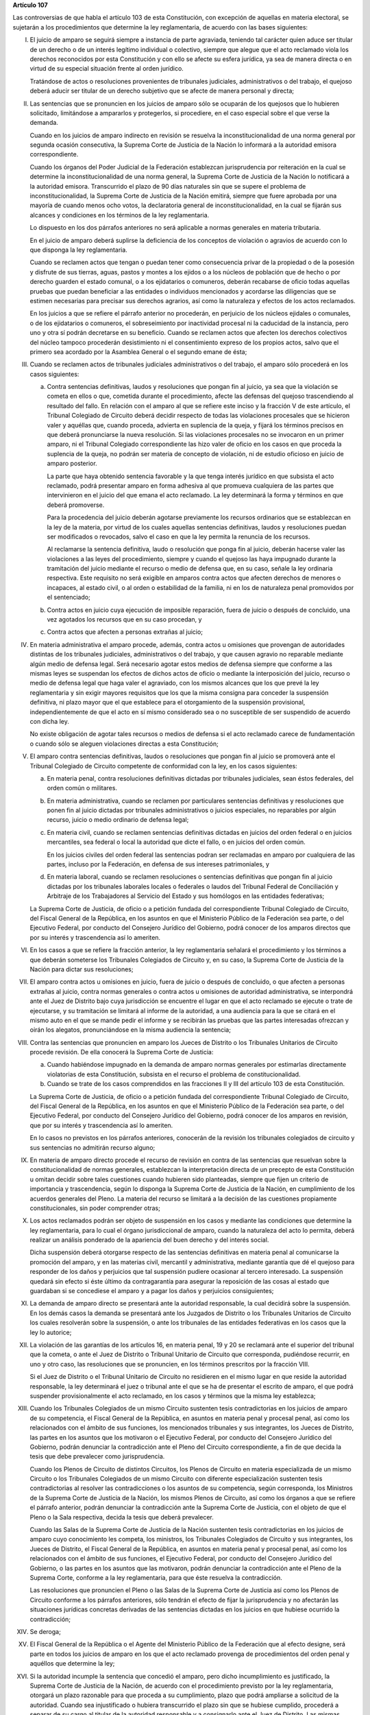 **Artículo 107**

Las controversias de que habla el artículo 103 de esta Constitución, con
excepción de aquellas en materia electoral, se sujetarán a los
procedimientos que determine la ley reglamentaria, de acuerdo con las
bases siguientes:

I. El juicio de amparo se seguirá siempre a instancia de parte
   agraviada, teniendo tal carácter quien aduce ser titular de un
   derecho o de un interés legítimo individual o colectivo, siempre que
   alegue que el acto reclamado viola los derechos reconocidos por esta
   Constitución y con ello se afecte su esfera jurídica, ya sea de
   manera directa o en virtud de su especial situación frente al orden
   jurídico.

   Tratándose de actos o resoluciones provenientes de tribunales
   judiciales, administrativos o del trabajo, el quejoso deberá aducir
   ser titular de un derecho subjetivo que se afecte de manera personal
   y directa;

II. Las sentencias que se pronuncien en los juicios de amparo sólo se
    ocuparán de los quejosos que lo hubieren solicitado, limitándose a
    ampararlos y protegerlos, si procediere, en el caso especial sobre
    el que verse la demanda.

    Cuando en los juicios de amparo indirecto en revisión se resuelva la
    inconstitucionalidad de una norma general por segunda ocasión
    consecutiva, la Suprema Corte de Justicia de la Nación lo informará
    a la autoridad emisora correspondiente.

    Cuando los órganos del Poder Judicial de la Federación establezcan
    jurisprudencia por reiteración en la cual se determine la
    inconstitucionalidad de una norma general, la Suprema Corte de
    Justicia de la Nación lo notificará a la autoridad
    emisora. Transcurrido el plazo de 90 días naturales sin que se
    supere el problema de inconstitucionalidad, la Suprema Corte de
    Justicia de la Nación emitirá, siempre que fuere aprobada por una
    mayoría de cuando menos ocho votos, la declaratoria general de
    inconstitucionalidad, en la cual se fijarán sus alcances y
    condiciones en los términos de la ley reglamentaria.

    Lo dispuesto en los dos párrafos anteriores no será aplicable a
    normas generales en materia tributaria.

    En el juicio de amparo deberá suplirse la deficiencia de los
    conceptos de violación o agravios de acuerdo con lo que disponga la
    ley reglamentaria.

    Cuando se reclamen actos que tengan o puedan tener como consecuencia
    privar de la propiedad o de la posesión y disfrute de sus tierras,
    aguas, pastos y montes a los ejidos o a los núcleos de población que
    de hecho o por derecho guarden el estado comunal, o a los
    ejidatarios o comuneros, deberán recabarse de oficio todas aquellas
    pruebas que puedan beneficiar a las entidades o individuos
    mencionados y acordarse las diligencias que se estimen necesarias
    para precisar sus derechos agrarios, así como la naturaleza y
    efectos de los actos reclamados.

    En los juicios a que se refiere el párrafo anterior no procederán,
    en perjuicio de los núcleos ejidales o comunales, o de los
    ejidatarios o comuneros, el sobreseimiento por inactividad procesal
    ni la caducidad de la instancia, pero uno y otra sí podrán
    decretarse en su beneficio.  Cuando se reclamen actos que afecten
    los derechos colectivos del núcleo tampoco procederán desistimiento
    ni el consentimiento expreso de los propios actos, salvo que el
    primero sea acordado por la Asamblea General o el segundo emane de
    ésta;

III. Cuando se reclamen actos de tribunales judiciales administrativos o
     del trabajo, el amparo sólo procederá en los casos siguientes:

     a. Contra sentencias definitivas, laudos y resoluciones que pongan
        fin al juicio, ya sea que la violación se cometa en ellos o que,
        cometida durante el procedimiento, afecte las defensas del
        quejoso trascendiendo al resultado del fallo. En relación con el
        amparo al que se refiere este inciso y la fracción V de este
        artículo, el Tribunal Colegiado de Circuito deberá decidir
        respecto de todas las violaciones procesales que se hicieron
        valer y aquéllas que, cuando proceda, advierta en suplencia de
        la queja, y fijará los términos precisos en que deberá
        pronunciarse la nueva resolución. Si las violaciones procesales
        no se invocaron en un primer amparo, ni el Tribunal Colegiado
        correspondiente las hizo valer de oficio en los casos en que
        proceda la suplencia de la queja, no podrán ser materia de
        concepto de violación, ni de estudio oficioso en juicio de
        amparo posterior.

        La parte que haya obtenido sentencia favorable y la que tenga
        interés jurídico en que subsista el acto reclamado, podrá
        presentar amparo en forma adhesiva al que promueva cualquiera de
        las partes que intervinieron en el juicio del que emana el acto
        reclamado. La ley determinará la forma y términos en que deberá
        promoverse.

        Para la procedencia del juicio deberán agotarse previamente los
        recursos ordinarios que se establezcan en la ley de la materia,
        por virtud de los cuales aquellas sentencias definitivas, laudos
        y resoluciones puedan ser modificados o revocados, salvo el caso
        en que la ley permita la renuncia de los recursos.

        Al reclamarse la sentencia definitiva, laudo o resolución que
        ponga fin al juicio, deberán hacerse valer las violaciones a las
        leyes del procedimiento, siempre y cuando el quejoso las haya
        impugnado durante la tramitación del juicio mediante el recurso
        o medio de defensa que, en su caso, señale la ley ordinaria
        respectiva. Este requisito no será exigible en amparos contra
        actos que afecten derechos de menores o incapaces, al estado
        civil, o al orden o estabilidad de la familia, ni en los de
        naturaleza penal promovidos por el sentenciado;

     b. Contra actos en juicio cuya ejecución de imposible reparación,
        fuera de juicio o después de concluido, una vez agotados los
        recursos que en su caso procedan, y

     c. Contra actos que afecten a personas extrañas al juicio;

IV. En materia administrativa el amparo procede, además, contra actos u
    omisiones que provengan de autoridades distintas de los tribunales
    judiciales, administrativos o del trabajo, y que causen agravio no
    reparable mediante algún medio de defensa legal. Será necesario
    agotar estos medios de defensa siempre que conforme a las mismas
    leyes se suspendan los efectos de dichos actos de oficio o mediante
    la interposición del juicio, recurso o medio de defensa legal que
    haga valer el agraviado, con los mismos alcances que los que prevé
    la ley reglamentaria y sin exigir mayores requisitos que los que la
    misma consigna para conceder la suspensión definitiva, ni plazo
    mayor que el que establece para el otorgamiento de la suspensión
    provisional, independientemente de que el acto en sí mismo
    considerado sea o no susceptible de ser suspendido de acuerdo con
    dicha ley.

    No existe obligación de agotar tales recursos o medios de defensa si
    el acto reclamado carece de fundamentación o cuando sólo se aleguen
    violaciones directas a esta Constitución;

V. El amparo contra sentencias definitivas, laudos o resoluciones que
   pongan fin al juicio se promoverá ante el Tribunal Colegiado de
   Circuito competente de conformidad con la ley, en los casos
   siguientes:

   a. En materia penal, contra resoluciones definitivas dictadas por
      tribunales judiciales, sean éstos federales, del orden común o
      militares.

   b. En materia administrativa, cuando se reclamen por particulares
      sentencias definitivas y resoluciones que ponen fin al juicio
      dictadas por tribunales administrativos o juicios especiales, no
      reparables por algún recurso, juicio o medio ordinario de defensa
      legal;

   c. En materia civil, cuando se reclamen sentencias definitivas
      dictadas en juicios del orden federal o en juicios mercantiles,
      sea federal o local la autoridad que dicte el fallo, o en juicios
      del orden común.

      En los juicios civiles del orden federal las sentencias podran ser
      reclamadas en amparo por cualquiera de las partes, incluso por la
      Federación, en defensa de sus intereses patrimoniales, y

   d. En materia laboral, cuando se reclamen resoluciones o sentencias
      definitivas que pongan fin al juicio dictadas por los tribunales
      laborales locales o federales o laudos del Tribunal Federal de
      Conciliación y Arbitraje de los Trabajadores al Servicio del
      Estado y sus homólogos en las entidades federativas;

   La Suprema Corte de Justicia, de oficio o a petición fundada del
   correspondiente Tribunal Colegiado de Circuito, del Fiscal General de
   la República, en los asuntos en que el Ministerio Público de la
   Federación sea parte, o del Ejecutivo Federal, por conducto del
   Consejero Jurídico del Gobierno, podrá conocer de los amparos
   directos que por su interés y trascendencia así lo ameriten.

VI. En los casos a que se refiere la fracción anterior, la ley
    reglamentaria señalará el procedimiento y los términos a que deberán
    someterse los Tribunales Colegiados de Circuito y, en su caso, la
    Suprema Corte de Justicia de la Nación para dictar sus resoluciones;

VII. El amparo contra actos u omisiones en juicio, fuera de juicio o
     después de concluido, o que afecten a personas extrañas al juicio,
     contra normas generales o contra actos u omisiones de autoridad
     administrativa, se interpondrá ante el Juez de Distrito bajo cuya
     jurisdicción se encuentre el lugar en que el acto reclamado se
     ejecute o trate de ejecutarse, y su tramitación se limitará al
     informe de la autoridad, a una audiencia para la que se citará en
     el mismo auto en el que se mande pedir el informe y se recibirán
     las pruebas que las partes interesadas ofrezcan y oirán los
     alegatos, pronunciándose en la misma audiencia la sentencia;

VIII. Contra las sentencias que pronuncien en amparo los Jueces de
      Distrito o los Tribunales Unitarios de Circuito procede
      revisión. De ella conocerá la Suprema Corte de Justicia:

      a. Cuando habiéndose impugnado en la demanda de amparo normas
         generales por estimarlas directamente violatorias de esta
         Constitución, subsista en el recurso el problema de
         constitucionalidad.

      b. Cuando se trate de los casos comprendidos en las fracciones II
         y III del artículo 103 de esta Constitución.

      La Suprema Corte de Justicia, de oficio o a petición fundada del
      correspondiente Tribunal Colegiado de Circuito, del Fiscal General
      de la República, en los asuntos en que el Ministerio Público de la
      Federación sea parte, o del Ejecutivo Federal, por conducto del
      Consejero Jurídico del Gobierno, podrá conocer de los amparos en
      revisión, que por su interés y trascendencia así lo ameriten.

      En lo casos no previstos en los párrafos anteriores, conocerán de
      la revisión los tribunales colegiados de circuito y sus sentencias
      no admitirán recurso alguno;

IX. En materia de amparo directo procede el recurso de revisión en
    contra de las sentencias que resuelvan sobre la constitucionalidad
    de normas generales, establezcan la interpretación directa de un
    precepto de esta Constitución u omitan decidir sobre tales
    cuestiones cuando hubieren sido planteadas, siempre que fijen un
    criterio de importancia y trascendencia, según lo disponga la
    Suprema Corte de Justicia de la Nación, en cumplimiento de los
    acuerdos generales del Pleno. La materia del recurso se limitará a
    la decisión de las cuestiones propiamente constitucionales, sin
    poder comprender otras;

X. Los actos reclamados podrán ser objeto de suspensión en los casos y
   mediante las condiciones que determine la ley reglamentaria, para lo
   cual el órgano jurisdiccional de amparo, cuando la naturaleza del
   acto lo permita, deberá realizar un análisis ponderado de la
   apariencia del buen derecho y del interés social.

   Dicha suspensión deberá otorgarse respecto de las sentencias
   definitivas en materia penal al comunicarse la promoción del amparo,
   y en las materias civil, mercantil y administrativa, mediante
   garantía que dé el quejoso para responder de los daños y perjuicios
   que tal suspensión pudiere ocasionar al tercero interesado. La
   suspensión quedará sin efecto si éste último da contragarantía para
   asegurar la reposición de las cosas al estado que guardaban si se
   concediese el amparo y a pagar los daños y perjuicios consiguientes;

XI. La demanda de amparo directo se presentará ante la autoridad
    responsable, la cual decidirá sobre la suspensión. En los demás
    casos la demanda se presentará ante los Juzgados de Distrito o los
    Tribunales Unitarios de Circuito los cuales resolverán sobre la
    suspensión, o ante los tribunales de las entidades federativas en
    los casos que la ley lo autorice;

XII. La violación de las garantías de los artículos 16, en materia
     penal, 19 y 20 se reclamará ante el superior del tribunal que la
     cometa, o ante el Juez de Distrito o Tribunal Unitario de Circuito
     que corresponda, pudiéndose recurrir, en uno y otro caso, las
     resoluciones que se pronuncien, en los términos prescritos por la
     fracción VIII.

     Si el Juez de Distrito o el Tribunal Unitario de Circuito no
     residieren en el mismo lugar en que reside la autoridad
     responsable, la ley determinará el juez o tribunal ante el que se
     ha de presentar el escrito de amparo, el que podrá suspender
     provisionalmente el acto reclamado, en los casos y términos que la
     misma ley establezca;

XIII. Cuando los Tribunales Colegiados de un mismo Circuito sustenten
      tesis contradictorias en los juicios de amparo de su competencia,
      el Fiscal General de la República, en asuntos en materia penal y
      procesal penal, así como los relacionados con el ámbito de sus
      funciones, los mencionados tribunales y sus integrantes, los
      Jueces de Distrito, las partes en los asuntos que los motivaron o
      el Ejecutivo Federal, por conducto del Consejero Jurídico del
      Gobierno, podrán denunciar la contradicción ante el Pleno del
      Circuito correspondiente, a fin de que decida la tesis que debe
      prevalecer como jurisprudencia.

      Cuando los Plenos de Circuito de distintos Circuitos, los Plenos
      de Circuito en materia especializada de un mismo Circuito o los
      Tribunales Colegiados de un mismo Circuito con diferente
      especialización sustenten tesis contradictorias al resolver las
      contradicciones o los asuntos de su competencia, según
      corresponda, los Ministros de la Suprema Corte de Justicia de la
      Nación, los mismos Plenos de Circuito, así como los órganos a que
      se refiere el párrafo anterior, podrán denunciar la contradicción
      ante la Suprema Corte de Justicia, con el objeto de que el Pleno o
      la Sala respectiva, decida la tesis que deberá prevalecer.

      Cuando las Salas de la Suprema Corte de Justicia de la Nación
      sustenten tesis contradictorias en los juicios de amparo cuyo
      conocimiento les competa, los ministros, los Tribunales Colegiados
      de Circuito y sus integrantes, los Jueces de Distrito, el Fiscal
      General de la República, en asuntos en materia penal y procesal
      penal, así como los relacionados con el ámbito de sus funciones,
      el Ejecutivo Federal, por conducto del Consejero Jurídico del
      Gobierno, o las partes en los asuntos que las motivaron, podrán
      denunciar la contradicción ante el Pleno de la Suprema Corte,
      conforme a la ley reglamentaria, para que éste resuelva la
      contradicción.

      Las resoluciones que pronuncien el Pleno o las Salas de la Suprema
      Corte de Justicia así como los Plenos de Circuito conforme a los
      párrafos anteriores, sólo tendrán el efecto de fijar la
      jurisprudencia y no afectarán las situaciones jurídicas concretas
      derivadas de las sentencias dictadas en los juicios en que hubiese
      ocurrido la contradicción;

XIV. Se deroga;

XV. El Fiscal General de la República o el Agente del Ministerio Público
    de la Federación que al efecto designe, será parte en todos los
    juicios de amparo en los que el acto reclamado provenga de
    procedimientos del orden penal y aquéllos que determine la ley;

XVI. Si la autoridad incumple la sentencia que concedió el amparo, pero
     dicho incumplimiento es justificado, la Suprema Corte de Justicia
     de la Nación, de acuerdo con el procedimiento previsto por la ley
     reglamentaria, otorgará un plazo razonable para que proceda a su
     cumplimiento, plazo que podrá ampliarse a solicitud de la
     autoridad.  Cuando sea injustificado o hubiera transcurrido el
     plazo sin que se hubiese cumplido, procederá a separar de su cargo
     al titular de la autoridad responsable y a consignarlo ante el Juez
     de Distrito. Las mismas providencias se tomarán respecto del
     superior jerárquico de la autoridad responsable si hubiese
     incurrido en responsabilidad, así como de los titulares que,
     habiendo ocupado con anterioridad el cargo de la autoridad
     responsable, hubieran incumplido la ejecutoria.

     Si concedido el amparo, se repitiera el acto reclamado, la Suprema
     Corte de Justicia de la Nación, de acuerdo con el procedimiento
     establecido por la ley reglamentaria, procederá a separar de su
     cargo al titular de la autoridad responsable, y dará vista al
     Ministerio Público Federal, salvo que no hubiera actuado
     dolosamente y deje sin efectos el acto repetido antes de que sea
     emitida la resolución de la Suprema Corte de Justicia de la Nación.

     El cumplimiento sustituto de las sentencias de amparo podrá ser
     solicitado por el quejoso al órgano jurisdiccional, o decretado de
     oficio por la Suprema Corte de Justicia de la Nación, cuando la
     ejecución de la sentencia afecte a la sociedad en mayor proporción
     a los beneficios que pudiera obtener el quejoso, o cuando, por las
     circunstancias del caso, sea imposible o desproporcionadamente
     gravoso restituir la situación que imperaba antes de la
     violación. El incidente tendrá por efecto que la ejecutoria se dé
     por cumplida mediante el pago de daños y perjuicios al quejoso. Las
     partes en el juicio podrán acordar el cumplimiento sustituto
     mediante convenio sancionado ante el propio órgano jurisdiccional.

     No podrá archivarse juicio de amparo alguno, sin que se haya
     cumplido la sentencia que concedió la protección constitucional;

XVII. La autoridad responsable que desobedezca un auto de suspensión o
      que, ante tal medida, admita por mala fe o negligencia fianza o
      contrafianza que resulte ilusoria o insuficiente, será sancionada
      penalmente;

XVIII. Se deroga.
